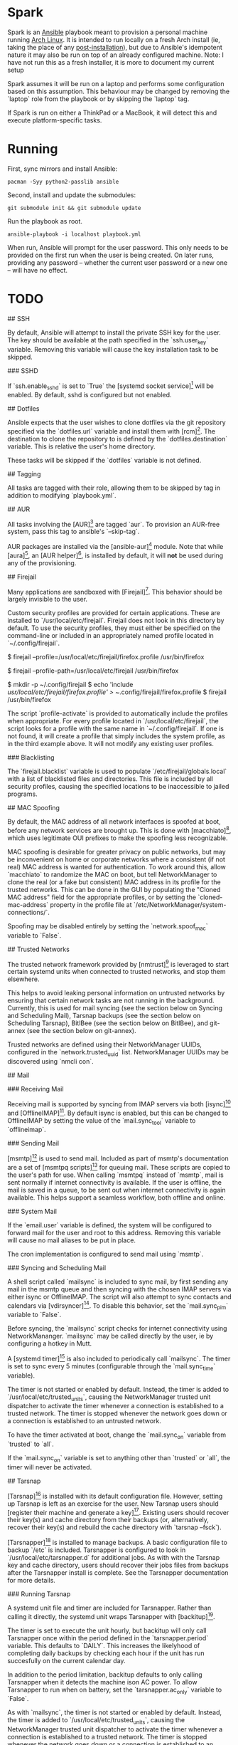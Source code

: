 * Spark

Spark is an [[http://docs.ansible.com/ansible/latest/pacman_module.html][Ansible]] playbook meant to provision a personal machine running [[https://www.archlinux.org][Arch Linux]]. It is intended to run locally on a fresh Arch install (ie, taking the place of any [[https://wiki.archlinux.org/index.php/Installation_guide#Post-installation][post-installation]]), but due to Ansible's idempotent nature it may also be run on top of an already configured machine.
Note: I have not run this as a fresh installer, it is more to document my current setup

Spark assumes it will be run on a laptop and performs some configuration based on this assumption. This behaviour may be changed by removing the `laptop` role
from the playbook or by skipping the `laptop` tag.

If Spark is run on either a ThinkPad or a MacBook, it will detect this and execute platform-specific tasks.

*  Running

First, sync mirrors and install Ansible:

#+BEGIN_SRC shell
  pacman -Syy python2-passlib ansible
#+END_SRC

Second, install and update the submodules:

#+BEGIN_SRC shell
  git submodule init && git submodule update
#+END_SRC

Run the playbook as root.

#+BEGIN_SRC shell
  ansible-playbook -i localhost playbook.yml
#+END_SRC


When run, Ansible will prompt for the user password. This only needs to be provided on the first run when the user is being created. On later runs, providing any password -- whether the current user password or a new one -- will have no effect.

* TODO
## SSH

By default, Ansible will attempt to install the private SSH key for the user. The
key should be available at the path specified in the `ssh.user_key` variable.
Removing this variable will cause the key installation task to be skipped.

### SSHD

If `ssh.enable_sshd` is set to `True` the [systemd socket service][4] will be
enabled. By default, sshd is configured but not enabled.

## Dotfiles

Ansible expects that the user wishes to clone dotfiles via the git repository
specified via the `dotfiles.url` variable and install them with [rcm][5]. The
destination to clone the repository to is defined by the `dotfiles.destination`
variable. This is relative the user's home directory.

These tasks will be skipped if the `dotfiles` variable is not defined.

## Tagging

All tasks are tagged with their role, allowing them to be skipped by tag in
addition to modifying `playbook.yml`.

## AUR

All tasks involving the [AUR][6] are tagged `aur`. To provision an AUR-free
system, pass this tag to ansible's `--skip-tag`.

AUR packages are installed via the [ansible-aur][7] module. Note that while
[aura][8], an [AUR helper][9], is installed by default, it will *not* be used
during any of the provisioning.

## Firejail

Many applications are sandboxed with [Firejail][10]. This behavior should be
largely invisible to the user.

Custom security profiles are provided for certain applications. These are
installed to `/usr/local/etc/firejail`. Firejail does not look in this
directory by default. To use the security profiles, they must either be
specified on the command-line or included in an appropriately named profile
located in `~/.config/firejail`.

    # Example 1:
    # Launch Firefox using the custom profile by specifying the full path of the profile.
    $ firejail --profile=/usr/local/etc/firejail/firefox.profile /usr/bin/firefox
    # Example 2:
    # Launch Firefox using the custom profile by specifying its directory.
    $ firejail --profile-path=/usr/local/etc/firejail /usr/bin/firefox
    # Example 3:
    # Include the profile  in ~./config/firejail
    $ mkdir -p ~/.config/firejail
    $ echo 'include /usr/local/etc/firejail/firefox.profile' > ~/.config/firejail/firefox.profile
    $ firejail /usr/bin/firefox

The script `profile-activate` is provided to automatically include the profiles
when appropriate. For every profile located in `/usr/local/etc/firejail`, the
script looks for a profile with the same name in `~/.config/firejail`. If one
is not found, it will create a profile that simply includes the system profile,
as in the third example above. It will not modify any existing user profiles.

### Blacklisting

The `firejail.blacklist` variable is used to populate
`/etc/firejail/globals.local` with a list of blacklisted files and directories.
This file is included by all security profiles, causing the specified locations
to be inaccessible to jailed programs.

## MAC Spoofing

By default, the MAC address of all network interfaces is spoofed at boot,
before any network services are brought up. This is done with [macchiato][11],
which uses legitimate OUI prefixes to make the spoofing less recognizable.

MAC spoofing is desirable for greater privacy on public networks, but may be
inconvenient on home or corporate networks where a consistent (if not real) MAC
address is wanted for authentication. To work around this, allow `macchiato` to
randomize the MAC on boot, but tell NetworkManager to clone the real (or a fake
but consistent) MAC address in its profile for the trusted networks. This can
be done in the GUI by populating the "Cloned MAC address" field for the
appropriate profiles, or by setting the `cloned-mac-address` property in the
profile file at `/etc/NetworkManager/system-connections/`.

Spoofing may be disabled entirely by setting the `network.spoof_mac` variable
to `False`.

## Trusted Networks

The trusted network framework provided by [nmtrust][12] is leveraged to start
certain systemd units when connected to trusted networks, and stop them
elsewhere.

This helps to avoid leaking personal information on untrusted networks by
ensuring that certain network tasks are not running in the background.
Currently, this is used for mail syncing (see the section below on Syncing and
Scheduling Mail), Tarsnap backups (see the section below on Scheduling
Tarsnap), BitlBee (see the section below on BitlBee), and git-annex (see the
section below on git-annex).

Trusted networks are defined using their NetworkManager UUIDs, configured in
the `network.trusted_uuid` list. NetworkManager UUIDs may be discovered using
`nmcli con`.


## Mail

### Receiving Mail

Receiving mail is supported by syncing from IMAP servers via both [isync][13]
and [OfflineIMAP][14]. By default isync is enabled, but this can be changed to
OfflineIMAP by setting the value of the `mail.sync_tool` variable to
`offlineimap`.

### Sending Mail

[msmtp][15] is used to send mail. Included as part of msmtp's documentation are
a set of [msmtpq scripts][16] for queuing mail. These scripts are copied to the
user's path for use. When calling `msmtpq` instead of `msmtp`, mail is sent
normally if internet connectivity is available. If the user is offline, the
mail is saved in a queue, to be sent out when internet connectivity is again
available. This helps support a seamless workflow, both offline and online.

### System Mail

If the `email.user` variable is defined, the system will be configured to
forward mail for the user and root to this address. Removing this variable will
cause no mail aliases to be put in place.

The cron implementation is configured to send mail using `msmtp`.

### Syncing and Scheduling Mail

A shell script called `mailsync` is included to sync mail, by first sending any
mail in the msmtp queue and then syncing with the chosen IMAP servers via
either isync or OfflineIMAP. The script will also attempt to sync contacts and
calendars via [vdirsyncer][17]. To disable this behavior, set the
`mail.sync_pim` variable to `False`.

Before syncing, the `mailsync` script checks for internet connectivity using
NetworkMananger. `mailsync` may be called directly by the user, ie by
configuring a hotkey in Mutt.

A [systemd timer][18] is also included to periodically call `mailsync`. The
timer is set to sync every 5 minutes (configurable through the `mail.sync_time`
variable).

The timer is not started or enabled by default. Instead, the timer is added to
`/usr/local/etc/trusted_units`, causing the NetworkManager trusted unit
dispatcher to activate the timer whenever a connection is established to a
trusted network. The timer is stopped whenever the network goes down or a
connection is established to an untrusted network.

To have the timer activated at boot, change the `mail.sync_on` variable from
`trusted` to `all`.

If the `mail.sync_on` variable is set to anything other than `trusted` or
`all`, the timer will never be activated.


## Tarsnap

[Tarsnap][19] is installed with its default configuration file. However,
setting up Tarsnap is left as an exercise for the user. New Tarsnap users
should [register their machine and generate a key][20]. Existing users should
recover their key(s) and cache directory from their backups (or, alternatively,
recover their key(s) and rebuild the cache directory with `tarsnap --fsck`).

[Tarsnapper][21] is installed to manage backups. A basic configuration file to
backup `/etc` is included. Tarsnapper is configured to look in
`/usr/local/etc/tarsnapper.d` for additional jobs. As with with the Tarsnap key
and cache directory, users should recover their jobs files from backups after
the Tarsnapper install is complete. See the Tarsnapper documentation for more
details.

### Running Tarsnap

A systemd unit file and timer are included for Tarsnapper. Rather than calling
it directly, the systemd unit wraps Tarsnapper with [backitup][22].

The timer is set to execute the unit hourly, but backitup will only call
Tarsnapper once within the period defined in the `tarsnapper.period` variable.
This defaults to `DAILY`. This increases the likelyhood of completing daily
backups by checking each hour if the unit has run succesfully on the current
calendar day.

In addition to the period limitation, backitup defaults to only calling
Tarsnapper when it detects the machine ison AC power. To allow Tarsnapper to
run when on battery, set the `tarsnapper.ac_only` variable to `False`.

As with `mailsync`, the timer is not started or enabled by default. Instead,
the timer is added to `/usr/local/etc/trusted_units`, causing the
NetworkManager trusted unit dispatcher to activate the timer whenever a
connection is established to a trusted network. The timer is stopped whenever
the network goes down or a connection is established to an untrusted network.

To have the timer activated at boot, change the `tarsnapper.run_on` variable
from `trusted` to `all`.

If the `tarsnapper.run_on` variable is set to anything other than `trusted` or
`all`, the timer will never be activated.


## Tor

[Tor][23] is installed by default. A systemd service unit for Tor is installed,
but not enabled or started. instead, the service is added to
`/usr/local/etc/trusted_units`, causing the NetworkManager trusted unit
dispatcher to activate the service whenever a connection is established to a
trusted network. The service is stopped whenever the network goes down or a
connection is established to an untrusted network.

To have the service activated at boot, change the `tor.run_on` variable
from `trusted` to `all`.

If you do not wish to use Tor, simply remove the `tor` variable from the
configuration.

### parcimonie.sh

[parcimonie.sh][24] is provided to periodically refresh entries in the user's
GnuPG keyring over the Tor network. The service is added to
`/usr/local/etc/trusted_units` and respects the `tor.run_on` variable.


## BitlBee

[BitlBee][25] and [WeeChat][26] are used to provide chat services. A systemd
service unit for BitlBee is installed, but not enabled or started by default.
Instead, the service is added to `/usr/local/etc/trusted_units`, causing the
NetworkManager trusted unit dispatcher to activate the service whenever a
connection is established to a trusted network. The service is stopped whenever
the network goes down or a connection is established to an untrusted network.

To have the service activated at boot, change the `bitlbee.run_on` variable
from `trusted` to `all`.

If the `bitlbee.run_on` variable is set to anything other than `trusted` or
`all`, the service will never be activated.

By default BitlBee will be configured to proxy through Tor. To disable this,
remove the `bitlebee.torify` variable or disable Tor entirely by removing the
`tor` variable.

## git-annex

[git-annex][27] is installed for file syncing. A systemd service unit for the
git-annex assistant is enabled and started by default. To prevent this, remove
the `gitannex` variable from the config.

Additionally, the git-annex unit is added to `/usr/local/etc/trusted_units`,
causing the NetworkManager trusted unit dispatcher to activate the service
whenever a connection is established to a trusted network. The service is
stopped whenever a connection is established to an untrusted network. Unlike
other units using the trusted network framework, the git-annex unit is also
activated when there are no active network connections. This allows the
git-annex assistant to be used when on trusted networks and when offline, but
not when on untrusted networks.

If the `gitannex.stop_on_untrusted` variable is set to anything other than
`True` or is not defined, the git-annex unit will not be added to the trusted
unit file, resulting in the git-annex assistant not being stopped on untrusted
networks.

## PostgreSQL

[PostgreSQL][28] is installed and enabled by default. If the
`postgresql.enable` variable is set to anything other than `True` or is not
defined, the service will not be started or enabled.

This is intended for local development. PostgreSQL is configured to only listen
on localhost and no additional ports are opened in the default firewall. This
configuration means that PostgreSQL is not a network service. As such, the
PostgreSQL service is not added to `/usr/local/etc/trusted_units`.

Additional configuration options are set which improve performance but make the
database service inappropriate for production use.

## Himawaripy

[Himawaripy][29] is provided to fetch near-realtime photos of Earth from the
Japanese [Himawari 8][30] weather satellite and set them as the user's desktop
background via feh. This should provide early warning of the presence of any
Vogon constructor fleets appearing over the Eastern Hemisphere.

A systemd service unit and timer is installed, but not enabled or started by
default. Instead, the service is added to `/usr/local/etc/trusted_units`,
causing the NetworkManager trusted unit dispatcher to activate the service
whenever a connection is established to a trusted network. The service is
stopped whenever the network goes down or a connection is established to an
untrusted network.

To have the service activated at boot, change the `himawaripy.run_on` variable
from `trusted` to `all`.

If the `himawaripy.run_on` variable is set to anything other than `trusted` or
`all`, the service will never be activated.

By default the timer is scheduled to fetch a new image at 15 minute intervals.
This can be changed by modifying the `himawaripy.run_time` variable.

By completely removing the `himawaripy` variable, no related tasks will be run.


[2]: 
[3]: 
[4]: https://wiki.archlinux.org/index.php/Secure_Shell#Managing_the_sshd_daemon
[5]: https://thoughtbot.github.io/rcm/
[6]: https://aur.archlinux.org
[7]: https://github.com/pigmonkey/ansible-aur
[8]: https://github.com/aurapm/aura
[9]: https://wiki.archlinux.org/index.php/AUR_helpers
[10]: https://firejail.wordpress.com/
[11]: https://github.com/EtiennePerot/macchiato
[12]: https://github.com/pigmonkey/nmtrust
[13]: http://isync.sourceforge.net/
[14]: http://offlineimap.org/
[15]: http://msmtp.sourceforge.net/
[16]: http://sourceforge.net/p/msmtp/code/ci/master/tree/scripts/msmtpq/README.msmtpq
[17]: https://github.com/pimutils/vdirsyncer
[18]: https://wiki.archlinux.org/index.php/Systemd/Timers
[19]: https://www.tarsnap.com/
[20]: https://www.tarsnap.com/gettingstarted.html
[21]: https://github.com/miracle2k/tarsnapper
[22]: https://github.com/pigmonkey/backitup
[23]: https://www.torproject.org/
[24]: https://github.com/EtiennePerot/parcimonie.sh
[25]: https://www.bitlbee.org/main.php/news.r.html
[26]: https://weechat.org/
[27]: https://git-annex.branchable.com/
[28]: http://www.postgresql.org/
[29]: https://github.com/boramalper/himawaripy
[30]: https://en.wikipedia.org/wiki/Himawari_8
